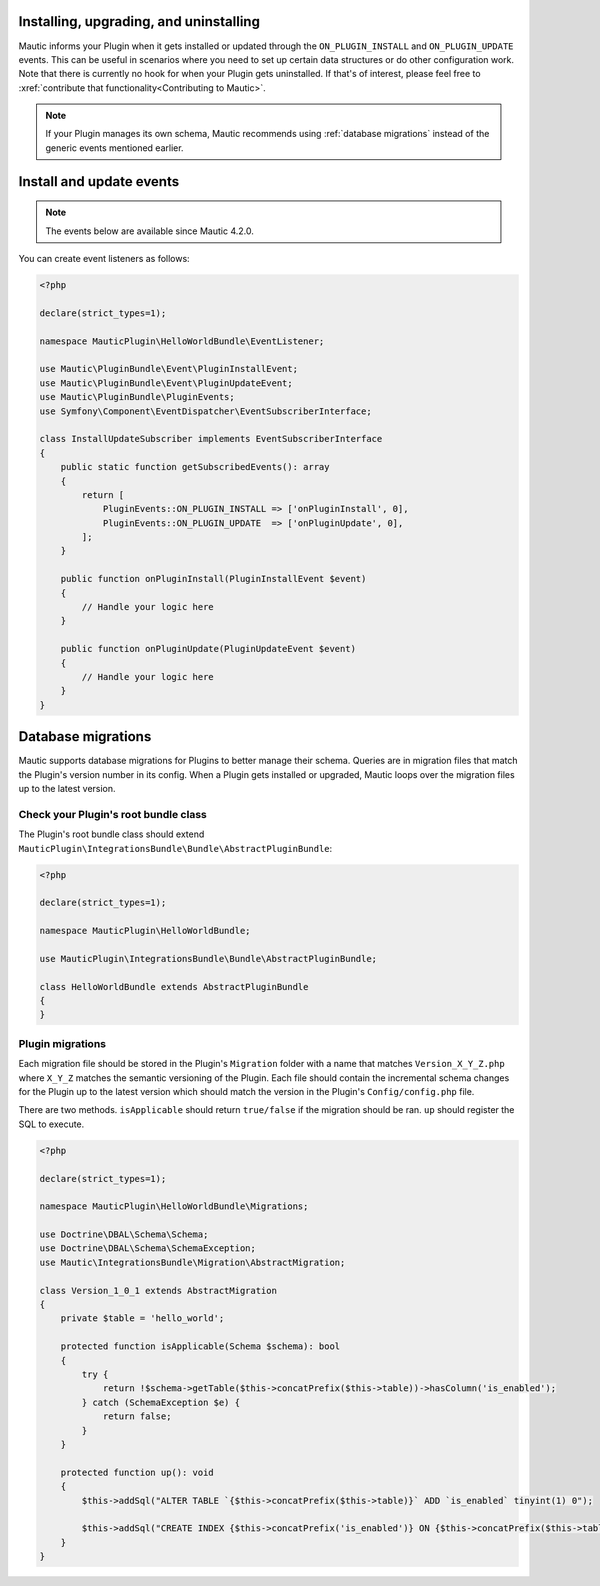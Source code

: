 Installing, upgrading, and uninstalling
========================================

Mautic informs your Plugin when it gets installed or updated through the ``ON_PLUGIN_INSTALL`` and ``ON_PLUGIN_UPDATE`` events. This can be useful in scenarios where you need to set up certain data structures or do other configuration work. Note that there is currently no hook for when your Plugin gets uninstalled. If that's of interest, please feel free to :xref:`contribute that functionality<Contributing to Mautic>`.

.. note:: If your Plugin manages its own schema, Mautic recommends using :ref:`database migrations` instead of the generic events mentioned earlier.

Install and update events
=========================

.. note:: The events below are available since Mautic 4.2.0.

You can create event listeners as follows:

.. code-block:: php

    <?php

    declare(strict_types=1);

    namespace MauticPlugin\HelloWorldBundle\EventListener;

    use Mautic\PluginBundle\Event\PluginInstallEvent;
    use Mautic\PluginBundle\Event\PluginUpdateEvent;
    use Mautic\PluginBundle\PluginEvents;
    use Symfony\Component\EventDispatcher\EventSubscriberInterface;

    class InstallUpdateSubscriber implements EventSubscriberInterface
    {
        public static function getSubscribedEvents(): array
        {
            return [
                PluginEvents::ON_PLUGIN_INSTALL => ['onPluginInstall', 0],
                PluginEvents::ON_PLUGIN_UPDATE  => ['onPluginUpdate', 0],
            ];
        }

        public function onPluginInstall(PluginInstallEvent $event)
        {
            // Handle your logic here
        }

        public function onPluginUpdate(PluginUpdateEvent $event)
        {
            // Handle your logic here   
        }
    }

Database migrations
===================

Mautic supports database migrations for Plugins to better manage their schema. Queries are in migration files that match the Plugin's version number in its config. When a Plugin gets installed or upgraded, Mautic loops over the migration files up to the latest version.

Check your Plugin's root bundle class
-------------------------------------

The Plugin's root bundle class should extend ``MauticPlugin\IntegrationsBundle\Bundle\AbstractPluginBundle``:

.. code-block:: php

    <?php

    declare(strict_types=1);

    namespace MauticPlugin\HelloWorldBundle;

    use MauticPlugin\IntegrationsBundle\Bundle\AbstractPluginBundle;

    class HelloWorldBundle extends AbstractPluginBundle
    {
    }

Plugin migrations
-----------------

Each migration file should be stored in the Plugin's ``Migration`` folder with a name that matches ``Version_X_Y_Z.php`` where ``X_Y_Z`` matches the semantic versioning of the Plugin. Each file should contain the incremental schema changes for the Plugin up to the latest version which should match the version in the Plugin's ``Config/config.php`` file.

There are two methods. ``isApplicable`` should return ``true/false`` if the migration should be ran. ``up`` should register the SQL to execute.

.. code-block:: php

    <?php

    declare(strict_types=1);

    namespace MauticPlugin\HelloWorldBundle\Migrations;

    use Doctrine\DBAL\Schema\Schema;
    use Doctrine\DBAL\Schema\SchemaException;
    use Mautic\IntegrationsBundle\Migration\AbstractMigration;

    class Version_1_0_1 extends AbstractMigration
    {
        private $table = 'hello_world';

        protected function isApplicable(Schema $schema): bool
        {
            try {
                return !$schema->getTable($this->concatPrefix($this->table))->hasColumn('is_enabled');
            } catch (SchemaException $e) {
                return false;
            }
        }

        protected function up(): void
        {
            $this->addSql("ALTER TABLE `{$this->concatPrefix($this->table)}` ADD `is_enabled` tinyint(1) 0");

            $this->addSql("CREATE INDEX {$this->concatPrefix('is_enabled')} ON {$this->concatPrefix($this->table)}(is_enabled);");
        }
    }